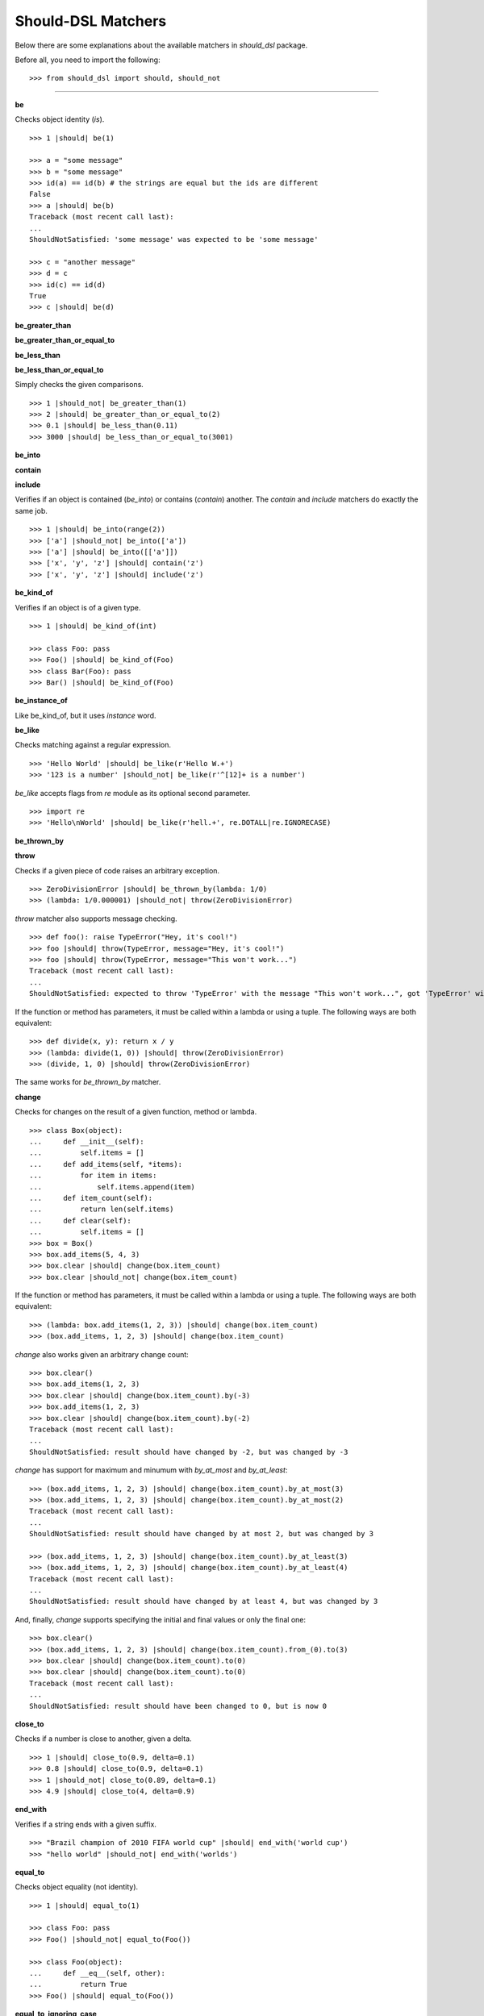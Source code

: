 Should-DSL Matchers
===================

Below there are some explanations about the available matchers in *should_dsl* package.


Before all, you need to import the following::

    >>> from should_dsl import should, should_not

------------


**be**

Checks object identity (*is*).

::

    >>> 1 |should| be(1)

    >>> a = "some message"
    >>> b = "some message"
    >>> id(a) == id(b) # the strings are equal but the ids are different
    False
    >>> a |should| be(b)
    Traceback (most recent call last):
    ...
    ShouldNotSatisfied: 'some message' was expected to be 'some message'

    >>> c = "another message"
    >>> d = c
    >>> id(c) == id(d)
    True
    >>> c |should| be(d)


**be_greater_than**

**be_greater_than_or_equal_to**

**be_less_than**

**be_less_than_or_equal_to**

Simply checks the given comparisons.

::

    >>> 1 |should_not| be_greater_than(1)
    >>> 2 |should| be_greater_than_or_equal_to(2)
    >>> 0.1 |should| be_less_than(0.11)
    >>> 3000 |should| be_less_than_or_equal_to(3001)


**be_into**

**contain**

**include**

Verifies if an object is contained (*be_into*) or contains (*contain*) another. The *contain* and *include* matchers do exactly the same job.

::

    >>> 1 |should| be_into(range(2))
    >>> ['a'] |should_not| be_into(['a'])
    >>> ['a'] |should| be_into([['a']])
    >>> ['x', 'y', 'z'] |should| contain('z')
    >>> ['x', 'y', 'z'] |should| include('z')


**be_kind_of**

Verifies if an object is of a given type.

::

    >>> 1 |should| be_kind_of(int)

    >>> class Foo: pass
    >>> Foo() |should| be_kind_of(Foo)
    >>> class Bar(Foo): pass
    >>> Bar() |should| be_kind_of(Foo)

**be_instance_of**

Like be_kind_of, but it uses *instance* word.


**be_like**

Checks matching against a regular expression.

::

    >>> 'Hello World' |should| be_like(r'Hello W.+')
    >>> '123 is a number' |should_not| be_like(r'^[12]+ is a number')

*be_like* accepts flags from *re* module as its optional second parameter.

::

    >>> import re
    >>> 'Hello\nWorld' |should| be_like(r'hell.+', re.DOTALL|re.IGNORECASE)


**be_thrown_by**

**throw**

Checks if a given piece of code raises an arbitrary exception.

::

    >>> ZeroDivisionError |should| be_thrown_by(lambda: 1/0)
    >>> (lambda: 1/0.000001) |should_not| throw(ZeroDivisionError)

*throw* matcher also supports message checking.

::

    >>> def foo(): raise TypeError("Hey, it's cool!")
    >>> foo |should| throw(TypeError, message="Hey, it's cool!")
    >>> foo |should| throw(TypeError, message="This won't work...")
    Traceback (most recent call last):
    ...
    ShouldNotSatisfied: expected to throw 'TypeError' with the message "This won't work...", got 'TypeError' with "Hey, it's cool!"


If the function or method has parameters, it must be called within a lambda or using a tuple. The following ways are both equivalent::

    >>> def divide(x, y): return x / y
    >>> (lambda: divide(1, 0)) |should| throw(ZeroDivisionError)
    >>> (divide, 1, 0) |should| throw(ZeroDivisionError)

The same works for *be_thrown_by* matcher.


**change**

Checks for changes on the result of a given function, method or lambda.

::

    >>> class Box(object):
    ...     def __init__(self):
    ...         self.items = []
    ...     def add_items(self, *items):
    ...         for item in items:
    ...             self.items.append(item)
    ...     def item_count(self):
    ...         return len(self.items)
    ...     def clear(self):
    ...         self.items = []
    >>> box = Box()
    >>> box.add_items(5, 4, 3)
    >>> box.clear |should| change(box.item_count)
    >>> box.clear |should_not| change(box.item_count)

If the function or method has parameters, it must be called within a lambda or using a tuple. The following ways are both equivalent::

    >>> (lambda: box.add_items(1, 2, 3)) |should| change(box.item_count)
    >>> (box.add_items, 1, 2, 3) |should| change(box.item_count)

*change* also works given an arbitrary change count::

    >>> box.clear()
    >>> box.add_items(1, 2, 3)
    >>> box.clear |should| change(box.item_count).by(-3)
    >>> box.add_items(1, 2, 3)
    >>> box.clear |should| change(box.item_count).by(-2)
    Traceback (most recent call last):
    ...
    ShouldNotSatisfied: result should have changed by -2, but was changed by -3

*change* has support for maximum and minumum with *by_at_most* and *by_at_least*::

    >>> (box.add_items, 1, 2, 3) |should| change(box.item_count).by_at_most(3)
    >>> (box.add_items, 1, 2, 3) |should| change(box.item_count).by_at_most(2)
    Traceback (most recent call last):
    ...
    ShouldNotSatisfied: result should have changed by at most 2, but was changed by 3

    >>> (box.add_items, 1, 2, 3) |should| change(box.item_count).by_at_least(3)
    >>> (box.add_items, 1, 2, 3) |should| change(box.item_count).by_at_least(4)
    Traceback (most recent call last):
    ...
    ShouldNotSatisfied: result should have changed by at least 4, but was changed by 3


And, finally, *change* supports specifying the initial and final values or only the final one::

    >>> box.clear()
    >>> (box.add_items, 1, 2, 3) |should| change(box.item_count).from_(0).to(3)
    >>> box.clear |should| change(box.item_count).to(0)
    >>> box.clear |should| change(box.item_count).to(0)
    Traceback (most recent call last):
    ...
    ShouldNotSatisfied: result should have been changed to 0, but is now 0



**close_to**

Checks if a number is close to another, given a delta.

::

    >>> 1 |should| close_to(0.9, delta=0.1)
    >>> 0.8 |should| close_to(0.9, delta=0.1)
    >>> 1 |should_not| close_to(0.89, delta=0.1)
    >>> 4.9 |should| close_to(4, delta=0.9)


**end_with**

Verifies if a string ends with a given suffix.

::

    >>> "Brazil champion of 2010 FIFA world cup" |should| end_with('world cup')
    >>> "hello world" |should_not| end_with('worlds')


**equal_to**

Checks object equality (not identity).

::

    >>> 1 |should| equal_to(1)

    >>> class Foo: pass
    >>> Foo() |should_not| equal_to(Foo())

    >>> class Foo(object):
    ...     def __eq__(self, other):
    ...         return True
    >>> Foo() |should| equal_to(Foo())


**equal_to_ignoring_case**

Checks equality of strings ignoring case.

::

    >>> 'abc' |should| equal_to_ignoring_case('AbC')

    >>> 'XYZAb' |should| equal_to_ignoring_case('xyzaB')


**have**

Checks the element count of a given collection. It can work with iterables, requiring a qualifier expression for readability purposes that is only a syntax sugar.

::

    >>> ['b', 'c', 'd'] |should| have(3).elements

    >>> [1, [1, 2, 3], 'a', lambda: 1, 2**3] |should| have(5).heterogeneous_things

    >>> ['asesino', 'japanische kampfhoerspiele', 'facada'] |should| have(3).grindcore_bands

    >>> "left" |should| have(4).characters

*have* also works with non-iterable objects, in which the qualifier is a name of attribute or method that contains the collection to be count.

::

    >>> class Foo:
    ...     def __init__(self):
    ...         self.inner_things = ['a', 'b', 'c']
    ...     def pieces(self):
    ...         return range(10)
    >>> Foo() |should| have(3).inner_things
    >>> Foo() |should| have(10).pieces


**have_at_least**

Same to *have*, but checking if the element count is greater than or equal to the given value. Works for collections with syntax sugar, object attributes or methods.

::

    >>> range(20) |should| have_at_least(19).items
    >>> range(20) |should| have_at_least(20).items
    >>> range(20) |should_not| have_at_least(21).items


**have_at_most**

Same to *have*, but checking if the element count is less than or equal to the given value. Works for collections with syntax sugar, object attributes or methods.

::

    >>> range(20) |should_not| have_at_most(19).items
    >>> range(20) |should| have_at_most(20).items
    >>> range(20) |should| have_at_most(21).items


**include_all_of**

**include_in_any_order**

Check if a iterable includes all elements of another. Both matchers do the same job.

::

   >>> [4, 5, 6, 7] |should| include_all_of([5, 6])
   >>> [4, 5, 6, 7] |should| include_in_any_order([5, 6])
   >>> ['b', 'c'] |should| include_all_of(['b', 'c'])
   >>> ['b', 'c'] |should| include_in_any_order(['b', 'c'])
   >>> ['b', 'c'] |should_not| include_all_of(['b', 'c', 'a'])
   >>> ['b', 'c'] |should_not| include_in_any_order(['b', 'c', 'a'])


**include_any_of**

Checks if an iterable includes any element of another.

::

    >>> [1, 2, 3] |should| include_any_of([3, 4, 5])
    >>> (1,) |should| include_any_of([4, 6, 3, 1, 9, 7])


**include_keys**

Checks if a dictionary includes all the given keys.

::

    >>> {'a': 1, 'b': 2, 'c': 3} |should| include_keys('a', 'b')
    >>> {'a': 1, 'b': 2, 'c': 3} |should_not| include_keys('d')


**include_values**

Checks if a dictionary includes all the given values.

::

    >>> {'a': 1, 'b': 2, 'c': 3} |should| include_values(2, 3)
    >>> {'a': 1, 'b': 2, 'c': 3} |should_not| include_values(0, 4)


**respond_to**

Checks if an object has a given attribute or method.

::

    >>> 'some string' |should| respond_to('startswith')

    >>> class Foo:
    ...     def __init__(self):
    ...         self.foobar = 10
    ...     def bar(self): pass
    >>> Foo() |should| respond_to('foobar')
    >>> Foo() |should| respond_to('bar')


**start_with**

Verifies if a string starts with a given prefix.

::

    >>> "Brazil champion of 2010 FIFA world cup" |should| start_with('Brazil champion')
    >>> "hello world" |should_not| start_with('Hello')

